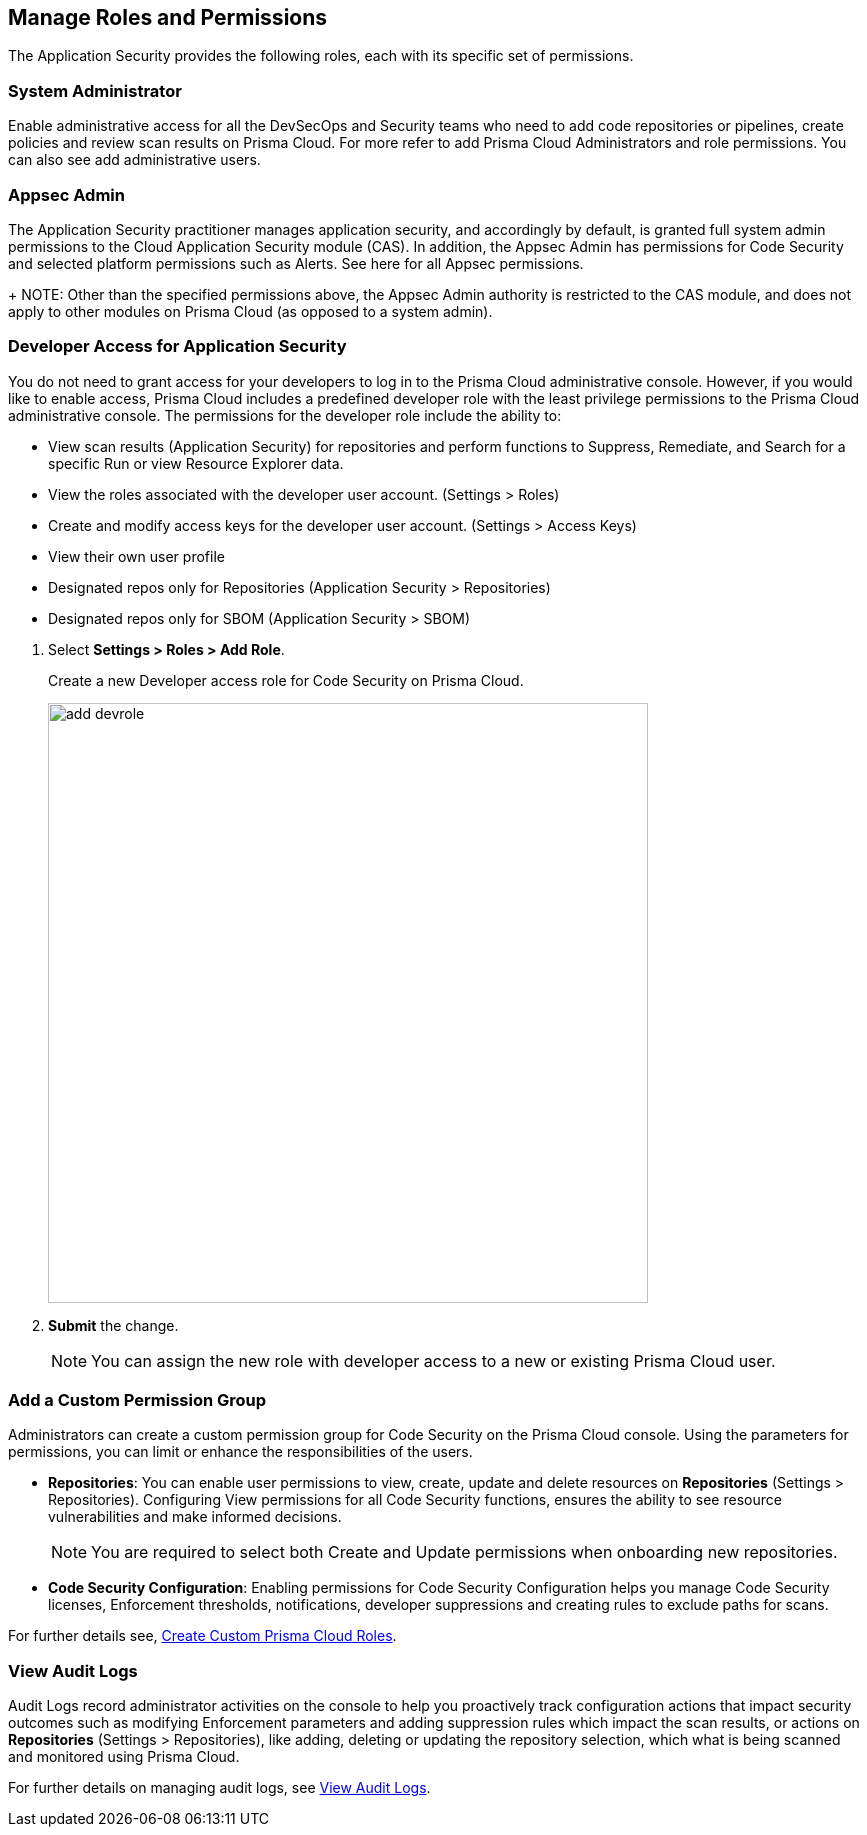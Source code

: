 == Manage Roles and Permissions

The Application Security provides the following roles, each with its specific set of permissions.

=== System Administrator

Enable administrative access for all the DevSecOps and Security teams who need to add code repositories or pipelines, create policies and review scan results on Prisma Cloud. For more refer to  add Prisma Cloud Administrators and role permissions. You can also see add administrative users.

=== Appsec Admin

The Application Security practitioner manages application security, and accordingly by default, is granted full system admin permissions to the Cloud Application Security module (CAS).  In addition, the Appsec Admin has permissions for Code Security and selected platform permissions such as Alerts. See here for all Appsec permissions.
+
NOTE: Other than the specified permissions above, the Appsec Admin authority is restricted to the CAS module, and does not apply to other modules on Prisma Cloud (as opposed to a system admin).

[.task]
=== Developer Access for Application Security

You do not need to grant access for your developers to log in to the Prisma Cloud administrative console. However, if you would like to enable access, Prisma Cloud includes a predefined developer role with the least privilege permissions to the Prisma Cloud administrative console.
The permissions for the developer role include the ability to:

* View scan results (Application Security) for repositories and perform functions to Suppress, Remediate, and Search for a specific Run or view Resource Explorer data.
* View the roles associated with the developer user account. (Settings > Roles)
* Create and modify access keys for the developer user account. (Settings > Access Keys)
* View their own user profile
* Designated repos only for Repositories (Application Security > Repositories)
* Designated repos only for SBOM (Application Security > SBOM)

[.procedure]

. Select *Settings > Roles > Add Role*.
+
Create a new Developer access role for Code Security on Prisma Cloud.
+
image::add_devrole.png[width=600]

. *Submit* the change.
+
NOTE: You can assign the new role with developer access to a new or existing Prisma Cloud user.

=== Add a Custom Permission Group

Administrators can create a custom permission group for Code Security on the Prisma Cloud console. Using the parameters for permissions, you can limit or enhance the responsibilities of the users.

* *Repositories*: You can enable user permissions to view, create, update and delete resources on *Repositories* (Settings > Repositories). Configuring View permissions for all Code Security functions, ensures the ability to see resource vulnerabilities and make informed decisions.
+
NOTE: You are required to select both Create and Update permissions when onboarding new repositories.

* *Code Security Configuration*: Enabling permissions for Code Security Configuration helps you manage Code Security licenses, Enforcement thresholds, notifications, developer suppressions and creating rules to exclude paths for scans.

For further details see, https://docs.paloaltonetworks.com/prisma/prisma-cloud/prisma-cloud-admin/manage-prisma-cloud-administrators/create-custom-prisma-cloud-roles[Create Custom Prisma Cloud Roles].


=== View Audit Logs

Audit Logs record administrator activities on the console to help you proactively track configuration actions that impact security outcomes such as modifying Enforcement parameters and adding suppression rules which impact the scan results, or actions on *Repositories* (Settings > Repositories), like adding, deleting or updating the repository selection, which what is being scanned and monitored using Prisma Cloud.

For further details on managing audit logs, see https://docs.paloaltonetworks.com/prisma/prisma-cloud/prisma-cloud-admin/manage-prisma-cloud-administrators/view-audit-logs[View Audit Logs].




